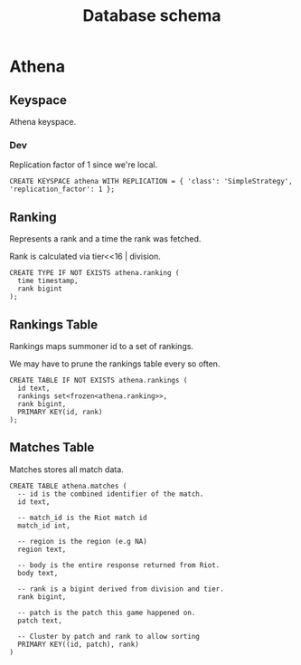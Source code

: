 #+TITLE: Database schema

* Athena

** Keyspace
Athena keyspace.

*** Dev
Replication factor of 1 since we're local.

#+BEGIN_SRC cql
CREATE KEYSPACE athena WITH REPLICATION = { 'class': 'SimpleStrategy', 'replication_factor': 1 };
#+END_SRC

** Ranking
Represents a rank and a time the rank was fetched.

Rank is calculated via tier<<16 | division.

#+BEGIN_SRC cql
CREATE TYPE IF NOT EXISTS athena.ranking (
  time timestamp,
  rank bigint
);
#+END_SRC

** Rankings Table
Rankings maps summoner id to a set of rankings.

We may have to prune the rankings table every so often.

#+BEGIN_SRC cql
CREATE TABLE IF NOT EXISTS athena.rankings (
  id text,
  rankings set<frozen<athena.ranking>>,
  rank bigint,
  PRIMARY KEY(id, rank)
);
#+END_SRC

** Matches Table
Matches stores all match data.

#+BEGIN_SRC cql
CREATE TABLE athena.matches (
  -- id is the combined identifier of the match.
  id text,

  -- match_id is the Riot match id
  match_id int,

  -- region is the region (e.g NA)
  region text,

  -- body is the entire response returned from Riot.
  body text,

  -- rank is a bigint derived from division and tier.
  rank bigint,

  -- patch is the patch this game happened on.
  patch text,

  -- Cluster by patch and rank to allow sorting
  PRIMARY KEY((id, patch), rank)
)
#+END_SRC
